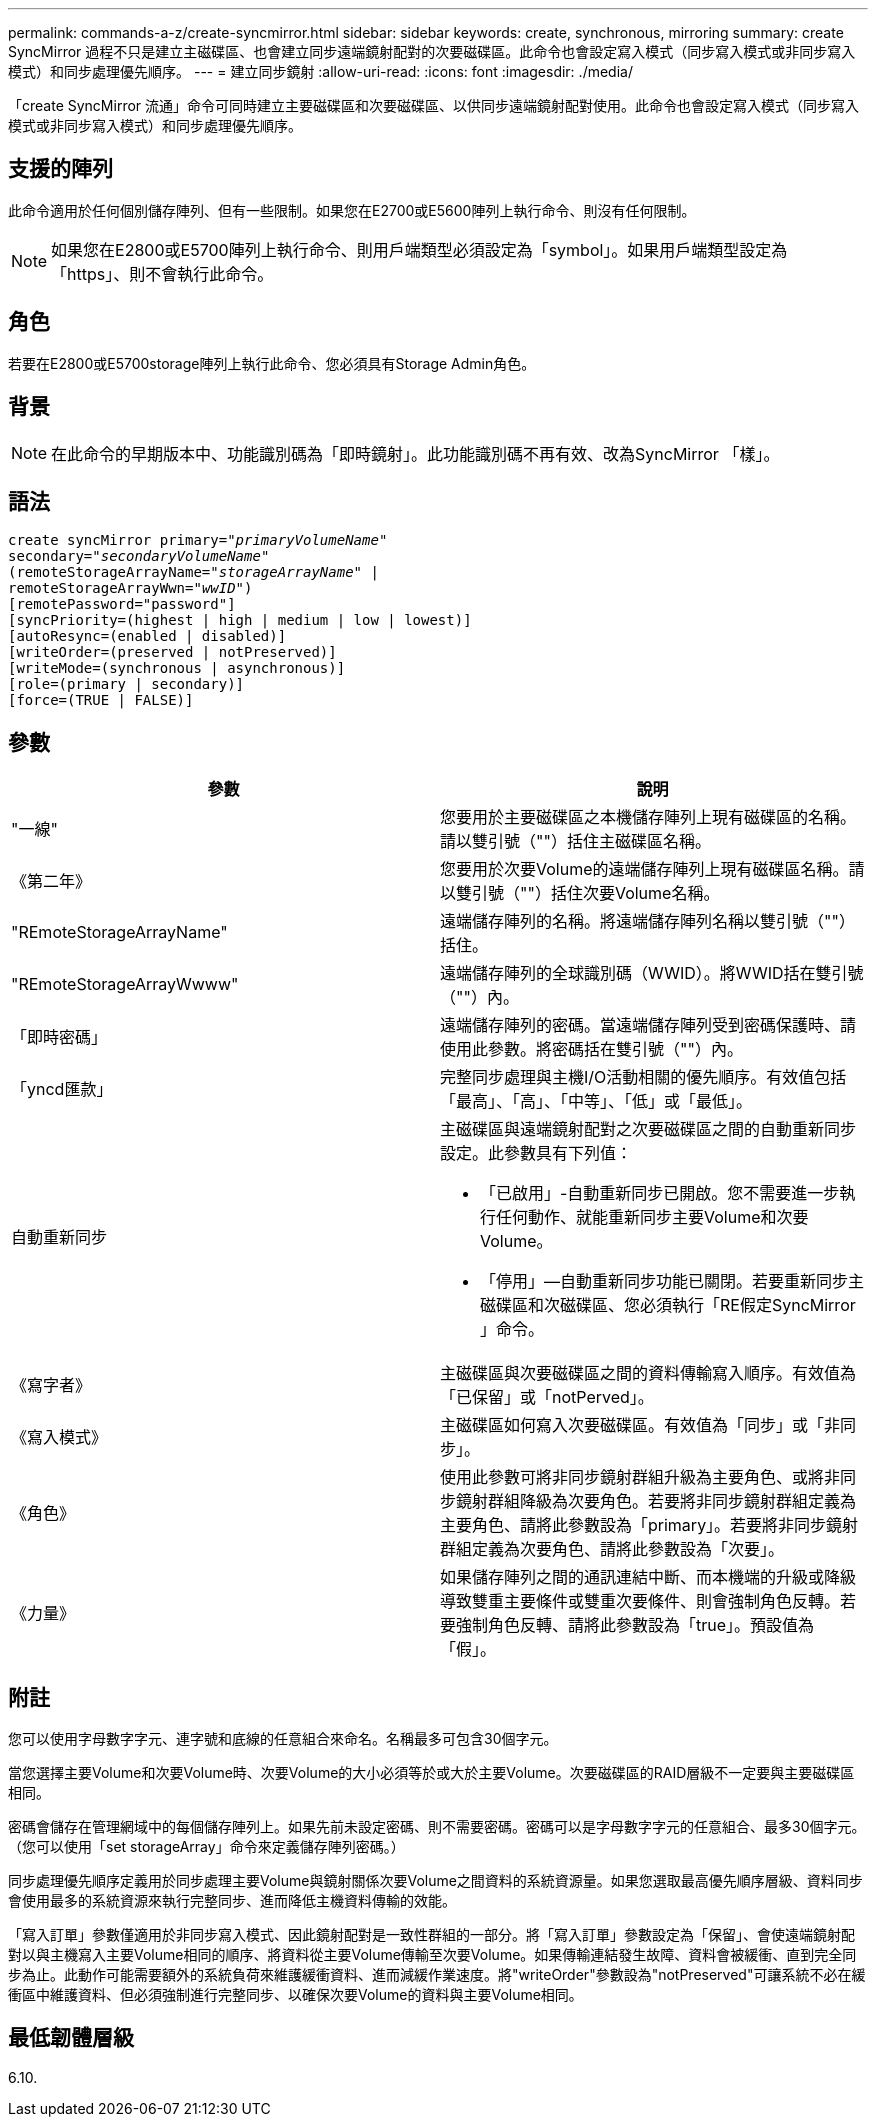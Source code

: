 ---
permalink: commands-a-z/create-syncmirror.html 
sidebar: sidebar 
keywords: create, synchronous, mirroring 
summary: create SyncMirror 過程不只是建立主磁碟區、也會建立同步遠端鏡射配對的次要磁碟區。此命令也會設定寫入模式（同步寫入模式或非同步寫入模式）和同步處理優先順序。 
---
= 建立同步鏡射
:allow-uri-read: 
:icons: font
:imagesdir: ./media/


[role="lead"]
「create SyncMirror 流通」命令可同時建立主要磁碟區和次要磁碟區、以供同步遠端鏡射配對使用。此命令也會設定寫入模式（同步寫入模式或非同步寫入模式）和同步處理優先順序。



== 支援的陣列

此命令適用於任何個別儲存陣列、但有一些限制。如果您在E2700或E5600陣列上執行命令、則沒有任何限制。

[NOTE]
====
如果您在E2800或E5700陣列上執行命令、則用戶端類型必須設定為「symbol」。如果用戶端類型設定為「https」、則不會執行此命令。

====


== 角色

若要在E2800或E5700storage陣列上執行此命令、您必須具有Storage Admin角色。



== 背景

[NOTE]
====
在此命令的早期版本中、功能識別碼為「即時鏡射」。此功能識別碼不再有效、改為SyncMirror 「樣」。

====


== 語法

[listing, subs="+macros"]
----
create syncMirror primary=pass:quotes[_"primaryVolumeName_"
secondary="_secondaryVolumeName_"
(remoteStorageArrayName="_storageArrayName_" |
remoteStorageArrayWwn="_wwID_")]
[remotePassword="password"]
[syncPriority=(highest | high | medium | low | lowest)]
[autoResync=(enabled | disabled)]
[writeOrder=(preserved | notPreserved)]
[writeMode=(synchronous | asynchronous)]
[role=(primary | secondary)]
[force=(TRUE | FALSE)]
----


== 參數

|===
| 參數 | 說明 


 a| 
"一線"
 a| 
您要用於主要磁碟區之本機儲存陣列上現有磁碟區的名稱。請以雙引號（""）括住主磁碟區名稱。



 a| 
《第二年》
 a| 
您要用於次要Volume的遠端儲存陣列上現有磁碟區名稱。請以雙引號（""）括住次要Volume名稱。



 a| 
"REmoteStorageArrayName"
 a| 
遠端儲存陣列的名稱。將遠端儲存陣列名稱以雙引號（""）括住。



 a| 
"REmoteStorageArrayWwww"
 a| 
遠端儲存陣列的全球識別碼（WWID）。將WWID括在雙引號（""）內。



 a| 
「即時密碼」
 a| 
遠端儲存陣列的密碼。當遠端儲存陣列受到密碼保護時、請使用此參數。將密碼括在雙引號（""）內。



 a| 
「yncd匯款」
 a| 
完整同步處理與主機I/O活動相關的優先順序。有效值包括「最高」、「高」、「中等」、「低」或「最低」。



 a| 
自動重新同步
 a| 
主磁碟區與遠端鏡射配對之次要磁碟區之間的自動重新同步設定。此參數具有下列值：

* 「已啟用」-自動重新同步已開啟。您不需要進一步執行任何動作、就能重新同步主要Volume和次要Volume。
* 「停用」—自動重新同步功能已關閉。若要重新同步主磁碟區和次磁碟區、您必須執行「RE假定SyncMirror 」命令。




 a| 
《寫字者》
 a| 
主磁碟區與次要磁碟區之間的資料傳輸寫入順序。有效值為「已保留」或「notPerved」。



 a| 
《寫入模式》
 a| 
主磁碟區如何寫入次要磁碟區。有效值為「同步」或「非同步」。



 a| 
《角色》
 a| 
使用此參數可將非同步鏡射群組升級為主要角色、或將非同步鏡射群組降級為次要角色。若要將非同步鏡射群組定義為主要角色、請將此參數設為「primary」。若要將非同步鏡射群組定義為次要角色、請將此參數設為「次要」。



 a| 
《力量》
 a| 
如果儲存陣列之間的通訊連結中斷、而本機端的升級或降級導致雙重主要條件或雙重次要條件、則會強制角色反轉。若要強制角色反轉、請將此參數設為「true」。預設值為「假」。

|===


== 附註

您可以使用字母數字字元、連字號和底線的任意組合來命名。名稱最多可包含30個字元。

當您選擇主要Volume和次要Volume時、次要Volume的大小必須等於或大於主要Volume。次要磁碟區的RAID層級不一定要與主要磁碟區相同。

密碼會儲存在管理網域中的每個儲存陣列上。如果先前未設定密碼、則不需要密碼。密碼可以是字母數字字元的任意組合、最多30個字元。（您可以使用「set storageArray」命令來定義儲存陣列密碼。）

同步處理優先順序定義用於同步處理主要Volume與鏡射關係次要Volume之間資料的系統資源量。如果您選取最高優先順序層級、資料同步會使用最多的系統資源來執行完整同步、進而降低主機資料傳輸的效能。

「寫入訂單」參數僅適用於非同步寫入模式、因此鏡射配對是一致性群組的一部分。將「寫入訂單」參數設定為「保留」、會使遠端鏡射配對以與主機寫入主要Volume相同的順序、將資料從主要Volume傳輸至次要Volume。如果傳輸連結發生故障、資料會被緩衝、直到完全同步為止。此動作可能需要額外的系統負荷來維護緩衝資料、進而減緩作業速度。將"writeOrder"參數設為"notPreserved"可讓系統不必在緩衝區中維護資料、但必須強制進行完整同步、以確保次要Volume的資料與主要Volume相同。



== 最低韌體層級

6.10.
